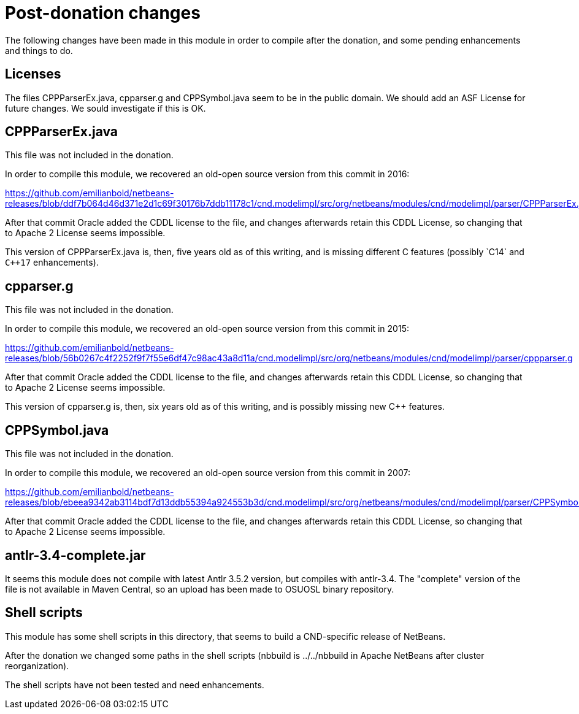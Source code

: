 ////
    Licensed to the Apache Software Foundation (ASF) under one
    or more contributor license agreements.  See the NOTICE file
    distributed with this work for additional information
    regarding copyright ownership.  The ASF licenses this file
    to you under the Apache License, Version 2.0 (the
    "License"); you may not use this file except in compliance
    with the License.  You may obtain a copy of the License at

      http://www.apache.org/licenses/LICENSE-2.0

    Unless required by applicable law or agreed to in writing,
    software distributed under the License is distributed on an
    "AS IS" BASIS, WITHOUT WARRANTIES OR CONDITIONS OF ANY
    KIND, either express or implied.  See the License for the
    specific language governing permissions and limitations
    under the License.
////

= Post-donation changes

The following changes have been made in this module in order to compile after
the donation, and some pending enhancements and things to do.

== Licenses

The files CPPParserEx.java, cpparser.g and CPPSymbol.java seem to be in the
public domain. We should add an ASF License for future changes. We sould
investigate if this is OK.

== CPPParserEx.java

This file was not included in the donation. 

In order to compile this module, we recovered an old-open source version from
this commit in 2016:

https://github.com/emilianbold/netbeans-releases/blob/ddf7b064d46d371e2d1c69f30176b7ddb11178c1/cnd.modelimpl/src/org/netbeans/modules/cnd/modelimpl/parser/CPPParserEx.java

After that commit Oracle added the CDDL license to the file, and changes
afterwards retain this CDDL License, so changing that to Apache 2 License seems
impossible.

This version of CPPParserEx.java is, then, five years old as of this writing,
and is missing different C++ features (possibly `C++14` and `C++17`
enhancements).

== cpparser.g

This file was not included in the donation.

In order to compile this module, we recovered an old-open source version from
this commit in 2015:

https://github.com/emilianbold/netbeans-releases/blob/56b0267c4f2252f9f7f55e6df47c98ac43a8d11a/cnd.modelimpl/src/org/netbeans/modules/cnd/modelimpl/parser/cppparser.g

After that commit Oracle added the CDDL license to the file, and changes
afterwards retain this CDDL License, so changing that to Apache 2 License seems
impossible.

This version of cpparser.g is, then, six years old as of this writing, and is
possibly missing new C++ features.

== CPPSymbol.java

This file was not included in the donation.

In order to compile this module, we recovered an old-open source version from
this commit in 2007:

https://github.com/emilianbold/netbeans-releases/blob/ebeea9342ab3114bdf7d13ddb55394a924553b3d/cnd.modelimpl/src/org/netbeans/modules/cnd/modelimpl/parser/CPPSymbol.java

After that commit Oracle added the CDDL license to the file, and changes
afterwards retain this CDDL License, so changing that to Apache 2 License seems
impossible.

== antlr-3.4-complete.jar

It seems this module does not compile with latest Antlr 3.5.2 version, but
compiles with antlr-3.4. The "complete" version of the file is not available
in Maven Central, so an upload has been made to OSUOSL binary repository.

== Shell scripts

This module has some shell scripts in this directory, that seems to build a
CND-specific release of NetBeans. 

After the donation we changed some paths in the shell scripts (nbbuild is
../../nbbuild in Apache NetBeans after cluster reorganization).

The shell scripts have not been tested and need enhancements.



